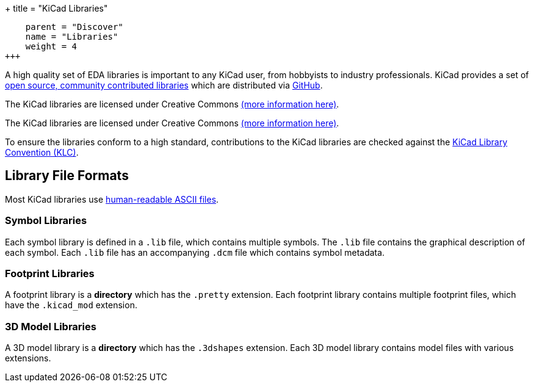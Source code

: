 +++
title = "KiCad Libraries"
[menu.main]
    parent = "Discover"
    name = "Libraries"
    weight = 4
+++

A high quality set of EDA libraries is important to any KiCad user, from hobbyists to industry professionals. KiCad provides a set of link:/libraries/[open source, community contributed libraries] which are distributed via link:https://github.com/kicad[GitHub].

The KiCad libraries are licensed under Creative Commons link:/libraries/license[(more information here)].

The KiCad libraries are licensed under Creative Commons link:/libraries/license[(more information here)].

To ensure the libraries conform to a high standard, contributions to the KiCad libraries are checked against the link:/klc/[KiCad Library Convention (KLC)].

== Library File Formats

Most KiCad libraries use link:/help/file-formats[human-readable ASCII files].

=== Symbol Libraries

Each symbol library is defined in a `.lib` file, which contains multiple symbols. The `.lib` file contains the graphical description of each symbol. Each `.lib` file has an accompanying `.dcm` file which contains symbol metadata.

=== Footprint Libraries

A footprint library is a *directory* which has the `.pretty` extension. Each footprint library contains multiple footprint files, which have the `.kicad_mod` extension.

=== 3D Model Libraries

A 3D model library is a *directory* which has the `.3dshapes` extension. Each 3D model library contains model files with various extensions.